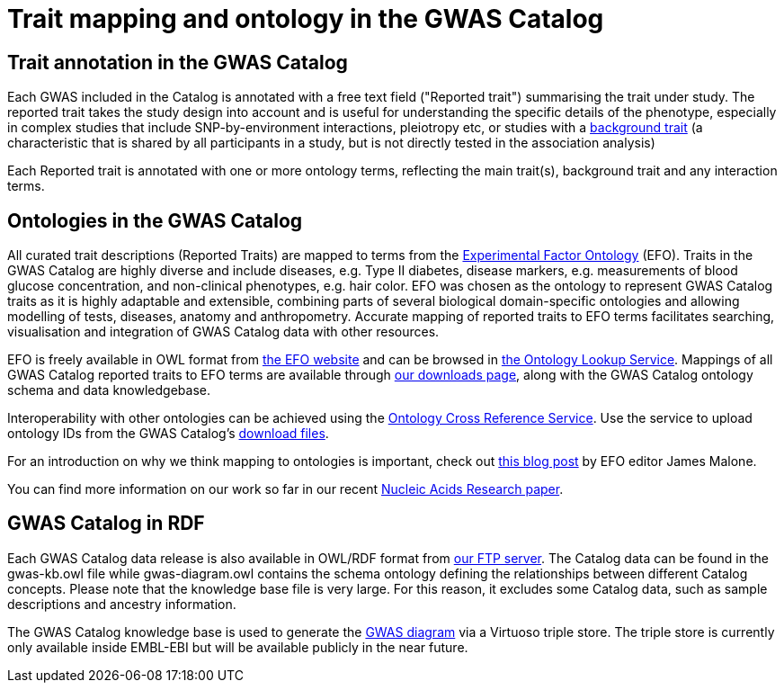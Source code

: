= Trait mapping and ontology in the GWAS Catalog

== Trait annotation in the GWAS Catalog

Each GWAS included in the Catalog is annotated with a free text field ("Reported trait") summarising the trait under study. The reported trait takes the study design into account and is useful for understanding the specific details of the phenotype, especially in complex studies that include SNP-by-environment interactions, pleiotropy etc, or studies with a https://www.ebi.ac.uk/gwas/docs/faq#faq-A13[background trait] (a characteristic that is shared by all participants in a study, but is not directly tested in the association analysis)

Each Reported trait is annotated with one or more ontology terms, reflecting the main trait(s), background trait and any interaction terms.     

== Ontologies in the GWAS Catalog

All curated trait descriptions (Reported Traits) are mapped to terms from the http://www.ebi.ac.uk/efo/[Experimental Factor Ontology] (EFO).
Traits in the GWAS Catalog are highly diverse and include diseases, e.g. Type II diabetes, disease markers, e.g. measurements of blood glucose concentration, and non-clinical phenotypes, e.g. hair color.
EFO was chosen as the ontology to represent GWAS Catalog traits as it is highly adaptable and extensible, combining parts of several biological domain-specific ontologies and allowing modelling of tests, diseases, anatomy and anthropometry.
Accurate mapping of reported traits to EFO terms facilitates searching, visualisation and integration of GWAS Catalog data with other resources.

EFO is freely available in OWL format from http://www.ebi.ac.uk/efo[the EFO website] and can be browsed in http://www.ebi.ac.uk/ols/ontologies/efo[the Ontology Lookup Service].
Mappings of all GWAS Catalog reported traits to EFO terms are available through link:../docs/file-downloads[our downloads page], along with the GWAS Catalog ontology schema and data knowledgebase.

Interoperability with other ontologies can be achieved using the https://www.ebi.ac.uk/spot/oxo[Ontology Cross Reference Service]. Use the service to upload ontology IDs from the GWAS Catalog's https://www.ebi.ac.uk/gwas/docs/file-downloads[download files].

For an introduction on why we think mapping to ontologies is important, check out http://drjamesmalone.blogspot.co.uk/2012/06/common-ontology-questions-1-what-is-it.html[this blog post] by EFO editor James Malone.

You can find more information on our work so far in our recent http://nar.oxfordjournals.org/content/42/D1/D1001.full[Nucleic Acids Research paper].


== GWAS Catalog in RDF

Each GWAS Catalog data release is also available in OWL/RDF format from link:ftp://ftp.ebi.ac.uk/pub/databases/gwas/releases/latest/[ our FTP server]. The Catalog data can be found in the gwas-kb.owl file while gwas-diagram.owl contains the schema ontology defining the relationships between different Catalog concepts. Please note that the knowledge base file is very large. For this reason, it excludes some Catalog data, such as sample descriptions and ancestry information.

The GWAS Catalog knowledge base is used to generate the http://www.ebi.ac.uk/gwas/diagram[GWAS diagram] via a Virtuoso triple store. The triple store is currently only available inside EMBL-EBI but will be available publicly in the near future.
